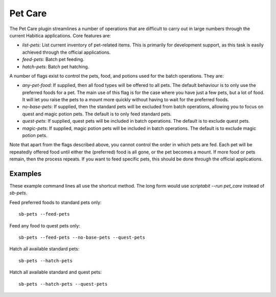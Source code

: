 Pet Care
--------

The Pet Care plugin streamlines a number of operations that are difficult to
carry out in large numbers through the current Habitica applications. Core
features are:

- `list-pets`: List current inventory of pet-related items. This is
  primarily for development support, as this task is easily achieved through the
  official applications.
- `feed-pets`: Batch pet feeding.
- `hatch-pets`: Batch pet hatching.

A number of flags exist to control the pets, food, and potions used for
the batch operations. They are:

- `any-pet-food`: If supplied, then all food types will be offered to all pets.
  The default behaviour is to only use the preferred foods for a pet. The main
  use of this flag is for the case where you have just a few pets, but a lot of
  food. It will let you raise the pets to a mount more quickly without having to
  wait for the preferred foods.
- `no-base-pets`: If supplied, then the standard pets will be excluded from
  batch operations, allowing you to focus on quest and magic potion pets.
  The default is to only feed standard pets.
- `quest-pets`: If supplied, quest pets will be included in batch operations.
  The default is to exclude quest pets.
- `magic-pets`: If supplied, magic potion pets will be included in batch
  operations. The default is to exclude magic potion pets.

Note that apart from the flags described above, you cannot control the order in
which pets are fed. Each pet will be repeatedly offered food until either the
(preferred) food is all gone, or the pet becomes a mount. If more food or pets
remain, then the process repeats. If you want to feed specific pets, this should
be done through the official applications.

Examples
++++++++

These example command lines all use the shortcut method. The long form would 
use `scriptabit --run pet_care` instead of `sb-pets`.

Feed preferred foods to standard pets only::

    sb-pets --feed-pets

Feed any food to quest pets only::

    sb-pets --feed-pets --no-base-pets --quest-pets

Hatch all available standard pets::
    
    sb-pets --hatch-pets

Hatch all available standard and quest pets::
    
    sb-pets --hatch-pets --quest-pets
